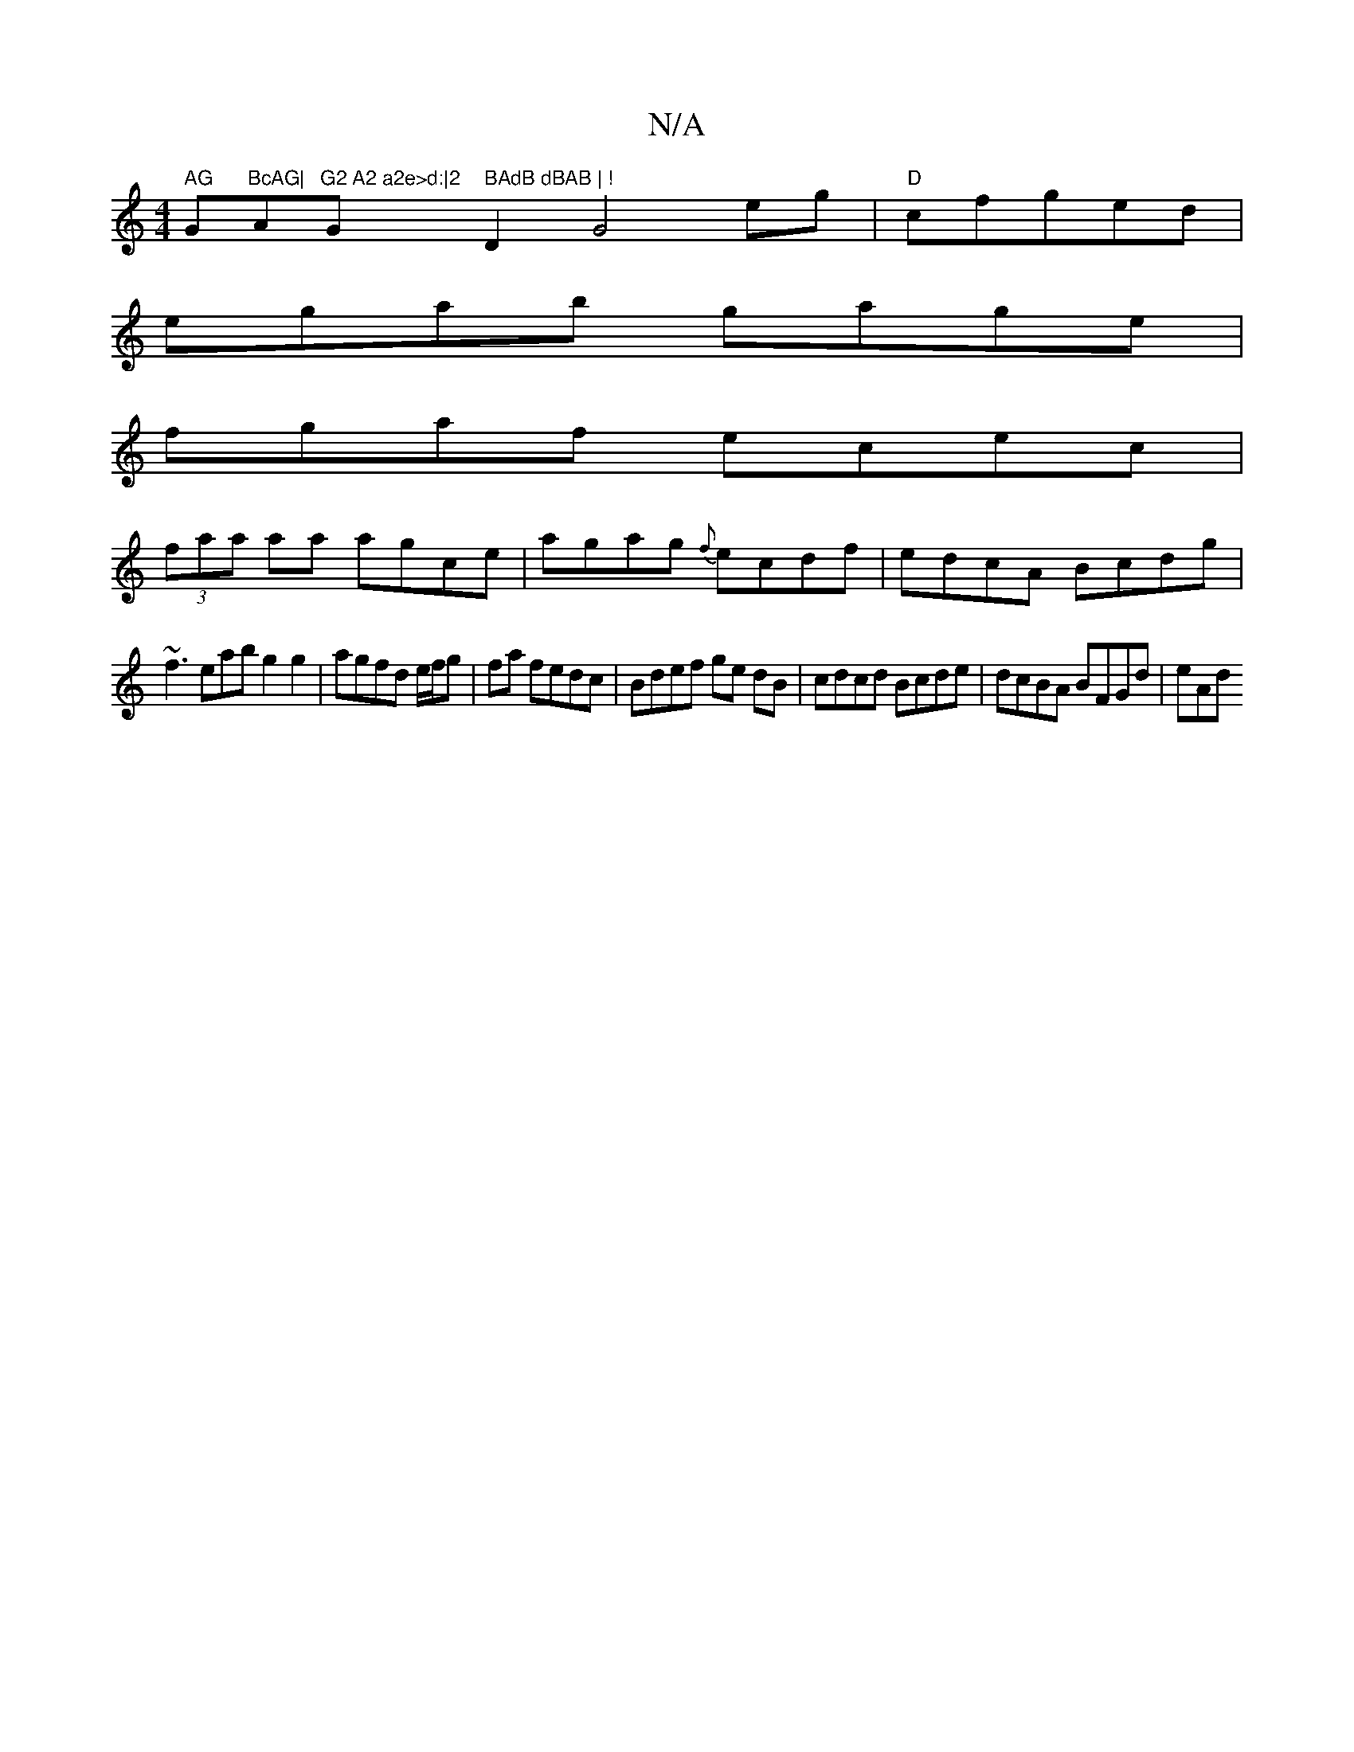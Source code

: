 X:1
T:N/A
M:4/4
R:N/A
K:Cmajor
" AG "G"BcAG|"A"^G2 A2 a2e>d:|2 "G" BAdB dBAB | !"D2 G4eg|"D"lcfged |
egab gage |
fgaf ecec |
(3faa aa agce | agag {f}ecdf|edcA Bcdg|
~f3 eabg2g2|agfd e/f/g|fa fedc |Bdef ge dB|cdcd Bcde|dcBA BFGd|eAd